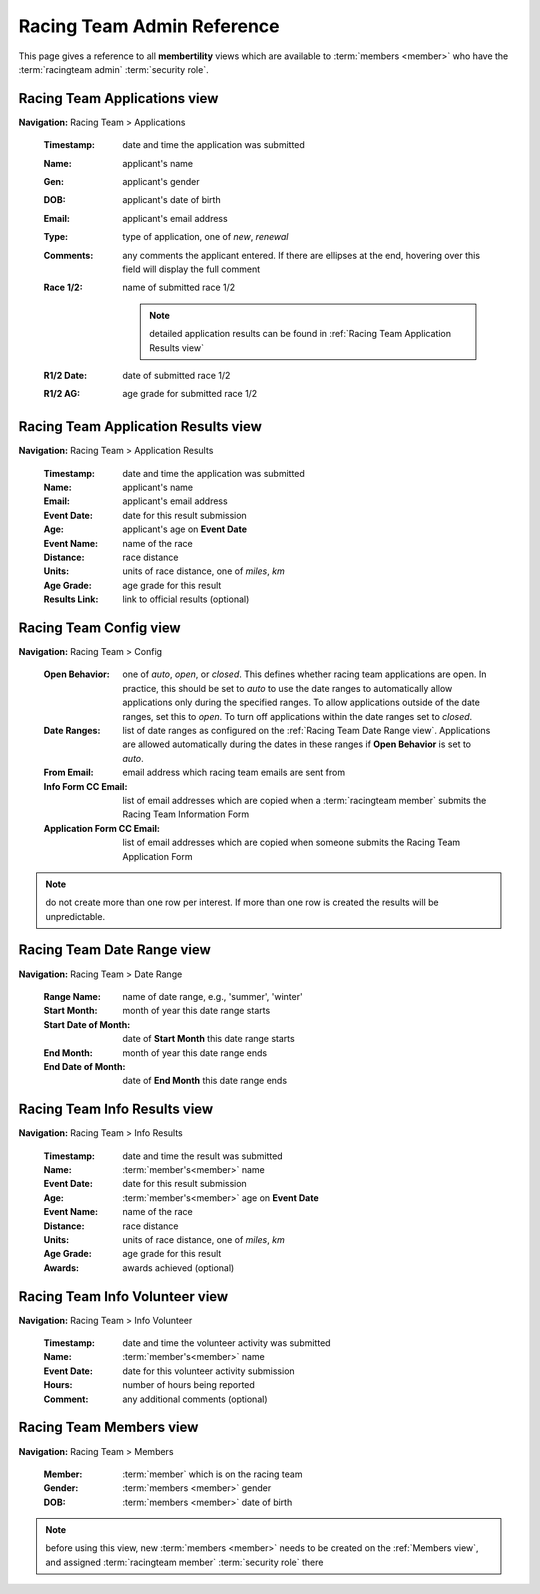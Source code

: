 *******************************************
Racing Team Admin Reference
*******************************************

This page gives a reference to all **membertility** views which are available to
:term:`members <member>` who have the :term:`racingteam admin` :term:`security role`.


.. _Racing Team Applications view:

Racing Team Applications view
===============================
**Navigation:** Racing Team > Applications

    :Timestamp:
        date and time the application was submitted

    :Name:
        applicant's name

    :Gen:
        applicant's gender

    :DOB:
        applicant's date of birth

    :Email:
        applicant's email address

    :Type:
        type of application, one of *new*, *renewal*

    :Comments:
        any comments the applicant entered. If there are ellipses at the end, hovering over this field will display 
        the full comment
    
    :Race 1/2:
        name of submitted race 1/2

        .. note::
            detailed application results can be found in :ref:`Racing Team Application Results view`

    :R1/2 Date:
        date of submitted race 1/2

    :R1/2 AG:
        age grade for submitted race 1/2

.. image:: images/racing-team-applications-view.*
    :align: center


.. _Racing Team Application Results view:

Racing Team Application Results view
=======================================
**Navigation:** Racing Team > Application Results

    :Timestamp:
        date and time the application was submitted

    :Name:
        applicant's name

    :Email:
        applicant's email address

    :Event Date:
        date for this result submission
    
    :Age:
        applicant's age on **Event Date**
    
    :Event Name:
        name of the race

    :Distance:
        race distance

    :Units:
        units of race distance, one of *miles*, *km*

    :Age Grade:
        age grade for this result
    
    :Results Link:
        link to official results (optional)

.. image:: images/racing-team-application-results-view.*
    :align: center


.. _Racing Team Config view:

Racing Team Config view
===============================
**Navigation:** Racing Team > Config

    :Open Behavior:
        one of *auto*, *open*, or *closed*. This defines whether racing team applications are open.
        In practice, this should be set to *auto* to use the date ranges to automatically allow applications only
        during the specified ranges. To allow applications outside of the date ranges, set this to *open*. 
        To turn off applications within the date ranges set to *closed*.

    :Date Ranges:
        list of date ranges as configured on the :ref:`Racing Team Date Range view`. Applications are allowed automatically 
        during the dates in these ranges if **Open Behavior** is set to *auto*.

    :From Email:
        email address which racing team emails are sent from

    :Info Form CC Email:
        list of email addresses which are copied when a :term:`racingteam member` submits the Racing Team Information Form

    :Application Form CC Email:
        list of email addresses which are copied when someone submits the Racing Team Application Form

.. note::
    do not create more than one row per interest. If more than one row is created the results will be unpredictable.

.. image:: images/racing-team-config-view.*
    :align: center

.. image:: images/racing-team-config-edit.*
    :align: center


.. _Racing Team Date Range view:

Racing Team Date Range view
===============================
**Navigation:** Racing Team > Date Range

    :Range Name:
        name of date range, e.g., 'summer', 'winter'

    :Start Month:
        month of year this date range starts

    :Start Date of Month:
        date of **Start Month** this date range starts

    :End Month:
        month of year this date range ends

    :End Date of Month:
        date of **End Month** this date range ends

.. image:: images/racing-team-date-range-view.*
    :align: center

.. image:: images/racing-team-date-range-edit.*
    :align: center


.. _Racing Team Info Results view:

Racing Team Info Results view
=======================================
**Navigation:** Racing Team > Info Results

    :Timestamp:
        date and time the result was submitted

    :Name:
        :term:`member's<member>` name

    :Event Date:
        date for this result submission
    
    :Age:
        :term:`member's<member>` age on **Event Date**
    
    :Event Name:
        name of the race

    :Distance:
        race distance

    :Units:
        units of race distance, one of *miles*, *km*

    :Age Grade:
        age grade for this result
    
    :Awards:
        awards achieved (optional)

.. image:: images/racing-team-info-results-view.*
    :align: center


.. _Racing Team Info Volunteer view:

Racing Team Info Volunteer view
=======================================
**Navigation:** Racing Team > Info Volunteer

    :Timestamp:
        date and time the volunteer activity was submitted

    :Name:
        :term:`member's<member>` name

    :Event Date:
        date for this volunteer activity submission
    
    :Hours:
        number of hours being reported
    
    :Comment:
        any additional comments (optional)

.. image:: images/racing-team-info-volunteer-view.*
    :align: center


.. _Racing Team Members view:

Racing Team Members view
===============================
**Navigation:** Racing Team > Members

    :Member:
        :term:`member` which is on the racing team

    :Gender:
        :term:`members <member>` gender

    :DOB:
        :term:`members <member>` date of birth

.. note::
    before using this view, new :term:`members <member>` needs to be created on the :ref:`Members view`, and 
    assigned :term:`racingteam member` :term:`security role` there

.. image:: images/racing-team-members-view.*
    :align: center

.. image:: images/racing-team-members-edit.*
    :align: center
